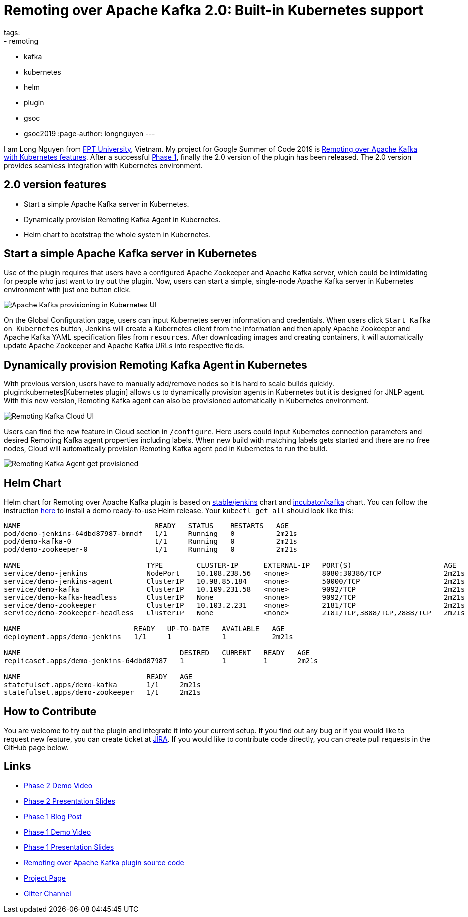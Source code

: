 = Remoting over Apache Kafka 2.0: Built-in Kubernetes support
tags:
- remoting
- kafka
- kubernetes
- helm
- plugin
- gsoc
- gsoc2019
:page-author: longnguyen
---

I am Long Nguyen from link:https://international.fpt.edu.vn/[FPT University], Vietnam. My project for Google Summer of Code 2019 is link:/projects/gsoc/2019/remoting-over-apache-kafka-docker-k8s-features/[Remoting over Apache Kafka with Kubernetes features]. After a successful link:/blog/2019/07/11/remoting-kafka-kubernetes-phase-1/[Phase 1], finally the 2.0 version of the plugin has been released. The 2.0 version provides seamless integration with Kubernetes environment.

== 2.0 version features

* Start a simple Apache Kafka server in Kubernetes.

* Dynamically provision Remoting Kafka Agent in Kubernetes.

* Helm chart to bootstrap the whole system in Kubernetes.

== Start a simple Apache Kafka server in Kubernetes

Use of the plugin requires that users have a configured Apache Zookeeper and Apache Kafka server, which could be intimidating for people who just want to try out the plugin. Now, users can start a simple, single-node Apache Kafka server in Kubernetes environment with just one button click.

image:/images/post-images/remoting-kafka/kafka-provisioning-kubernetes-ui.png[Apache Kafka provisioning in Kubernetes UI]

On the Global Configuration page, users can input Kubernetes server information and credentials. When users click `Start Kafka on Kubernetes` button, Jenkins will create a Kubernetes client from the information and then apply Apache Zookeeper and Apache Kafka YAML specification files from `resources`. After downloading images and creating containers, it will automatically update Apache Zookeeper and Apache Kafka URLs into respective fields.

== Dynamically provision Remoting Kafka Agent in Kubernetes

With previous version, users have to manually add/remove nodes so it is hard to scale builds quickly. plugin:kubernetes[Kubernetes plugin] allows us to dynamically provision agents in Kubernetes but it is designed for JNLP agent. With this new version, Remoting Kafka agent can also be provisioned automatically in Kubernetes environment.

image:/images/post-images/remoting-kafka/cloud-ui.png[Remoting Kafka Cloud UI]

Users can find the new feature in Cloud section in `/configure`. Here users could input Kubernetes connection parameters and desired Remoting Kafka agent properties including labels. When new build with matching labels gets started and there are no free nodes, Cloud will automatically provision Remoting Kafka agent pod in Kubernetes to run the build.

image:/images/post-images/remoting-kafka/cloud-nodes.png[Remoting Kafka Agent get provisioned]

== Helm Chart

Helm chart for Remoting over Apache Kafka plugin is based on link:https://github.com/helm/charts/tree/master/stable/jenkins[stable/jenkins] chart and link:https://github.com/helm/charts/tree/master/incubator/kafka[incubator/kafka] chart. You can follow the instruction link:https://github.com/jenkinsci/remoting-kafka-plugin/blob/master/README.md[here] to install a demo ready-to-use Helm release. Your `kubectl get all` should look like this:

[source, bash]
----
NAME                                READY   STATUS    RESTARTS   AGE
pod/demo-jenkins-64dbd87987-bmndf   1/1     Running   0          2m21s
pod/demo-kafka-0                    1/1     Running   0          2m21s
pod/demo-zookeeper-0                1/1     Running   0          2m21s

NAME                              TYPE        CLUSTER-IP      EXTERNAL-IP   PORT(S)                      AGE
service/demo-jenkins              NodePort    10.108.238.56   <none>        8080:30386/TCP               2m21s
service/demo-jenkins-agent        ClusterIP   10.98.85.184    <none>        50000/TCP                    2m21s
service/demo-kafka                ClusterIP   10.109.231.58   <none>        9092/TCP                     2m21s
service/demo-kafka-headless       ClusterIP   None            <none>        9092/TCP                     2m21s
service/demo-zookeeper            ClusterIP   10.103.2.231    <none>        2181/TCP                     2m21s
service/demo-zookeeper-headless   ClusterIP   None            <none>        2181/TCP,3888/TCP,2888/TCP   2m21s

NAME                           READY   UP-TO-DATE   AVAILABLE   AGE
deployment.apps/demo-jenkins   1/1     1            1           2m21s

NAME                                      DESIRED   CURRENT   READY   AGE
replicaset.apps/demo-jenkins-64dbd87987   1         1         1       2m21s

NAME                              READY   AGE
statefulset.apps/demo-kafka       1/1     2m21s
statefulset.apps/demo-zookeeper   1/1     2m21s
----

== How to Contribute

You are welcome to try out the plugin and integrate it into your current setup. If you find out any bug or if you would like to request new feature, you can create ticket at link:https://issues.jenkins.io/issues/?jql=project+%3D+JENKINS+AND+component+%3D+remoting-kafka-plugin[JIRA]. If you would like to contribute code directly, you can create pull requests in the GitHub page below.

== Links

* link:https://youtu.be/tnoObQqGhyM?t=2368[Phase 2 Demo Video]
* link:https://docs.google.com/presentation/d/1BN2lUcI5UweN2pumAu2m4XHIVXQw6ujzeO9Fbage3ys/edit?usp=sharing[Phase 2 Presentation Slides]
* link:/blog/2019/07/11/remoting-kafka-kubernetes-phase-1/[Phase 1 Blog Post]
* link:https://youtu.be/MDs0Vr7gnnA?t=2601[Phase 1 Demo Video]
* link:https://docs.google.com/presentation/d/1yIPwwL7P051XaSE2EOJYAtbVsd6YvGvvKp9QcJE4J1Y/edit?usp=sharing[Phase 1 Presentation Slides]
* link:https://github.com/jenkinsci/remoting-kafka-plugin[Remoting over Apache Kafka plugin source code]
* link:/projects/gsoc/2019/remoting-over-apache-kafka-docker-k8s-features/[Project Page]
* link:https://app.gitter.im/#/room/#jenkinsci_remoting:gitter.im[Gitter Channel]
